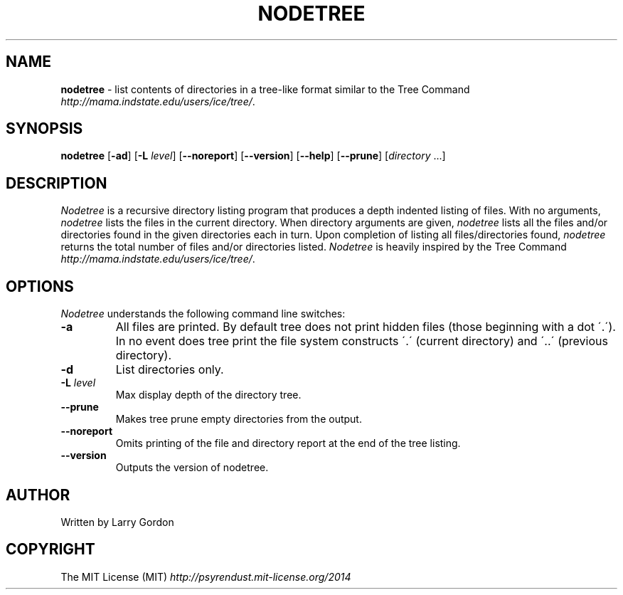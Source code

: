 .\" generated with Ronn/v0.7.3
.\" http://github.com/rtomayko/ronn/tree/0.7.3
.
.TH "NODETREE" "1" "July 2014" "" ""
.
.SH "NAME"
\fBnodetree\fR \- list contents of directories in a tree\-like format similar to the Tree Command \fIhttp://mama\.indstate\.edu/users/ice/tree/\fR\.
.
.SH "SYNOPSIS"
\fBnodetree\fR [\fB\-ad\fR] [\fB\-L\fR \fIlevel\fR] [\fB\-\-noreport\fR] [\fB\-\-version\fR] [\fB\-\-help\fR] [\fB\-\-prune\fR] [\fIdirectory\fR \.\.\.]
.
.SH "DESCRIPTION"
\fINodetree\fR is a recursive directory listing program that produces a depth indented listing of files\. With no arguments, \fInodetree\fR lists the files in the current directory\. When directory arguments are given, \fInodetree\fR lists all the files and/or directories found in the given directories each in turn\. Upon completion of listing all files/directories found, \fInodetree\fR returns the total number of files and/or directories listed\. \fINodetree\fR is heavily inspired by the Tree Command \fIhttp://mama\.indstate\.edu/users/ice/tree/\fR\.
.
.SH "OPTIONS"
\fINodetree\fR understands the following command line switches:
.
.TP
\fB\-a\fR
All files are printed\. By default tree does not print hidden files (those beginning with a dot \'\.\')\. In no event does tree print the file system constructs \'\.\' (current directory) and \'\.\.\' (previous directory)\.
.
.TP
\fB\-d\fR
List directories only\.
.
.TP
\fB\-L\fR \fIlevel\fR
Max display depth of the directory tree\.
.
.TP
\fB\-\-prune\fR
Makes tree prune empty directories from the output\.
.
.TP
\fB\-\-noreport\fR
Omits printing of the file and directory report at the end of the tree listing\.
.
.TP
\fB\-\-version\fR
Outputs the version of nodetree\.
.
.SH "AUTHOR"
Written by Larry Gordon
.
.SH "COPYRIGHT"
The MIT License (MIT) \fIhttp://psyrendust\.mit\-license\.org/2014\fR
